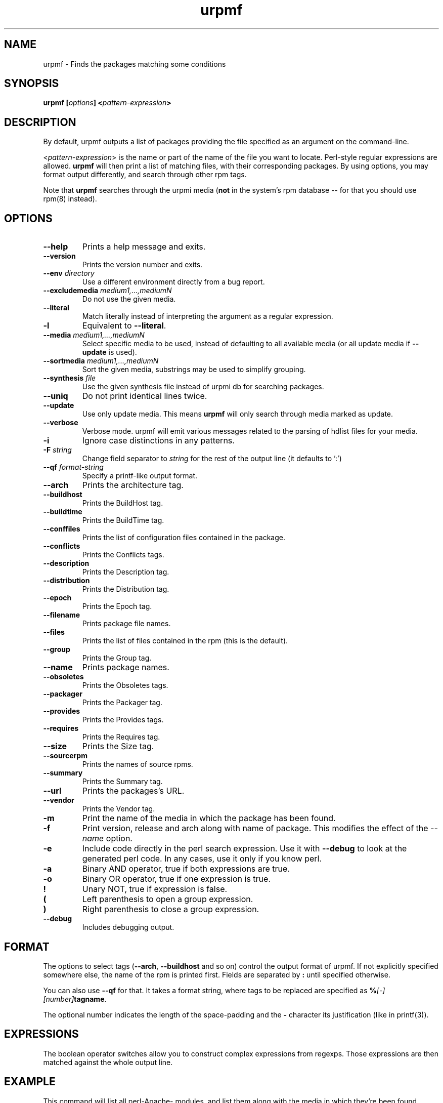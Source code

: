 .TH urpmf 8 "20 Oct 2005" "Mandriva" "Mandriva Linux"
.IX urpmf
.SH NAME
urpmf \- Finds the packages matching some conditions
.SH SYNOPSIS
.B urpmf [\fIoptions\fP] <\fIpattern-expression\fP>
.SH DESCRIPTION
By default, urpmf outputs a list of packages providing the file specified as an
argument on the command-line.
.PP
<\fIpattern-expression\fP> is the name or part of the name of the file you want
to locate. Perl-style regular expressions are allowed. \fBurpmf\fP will then
print a list of matching files, with their corresponding packages. By using
options, you may format output differently, and search through other rpm tags.
.PP
Note that \fBurpmf\fP searches through the urpmi media (\fBnot\fP in the
system's rpm database -- for that you should use rpm(8) instead).
.SH OPTIONS
.IP "\fB\--help\fP"
Prints a help message and exits.
.IP "\fB\--version\fP"
Prints the version number and exits.
.IP "\fB\--env\fP \fIdirectory\fP"
Use a different environment directly from a bug report.
.IP "\fB\--excludemedia\fP \fImedium1,...,mediumN\fP"
Do not use the given media.
.IP "\fB\--literal\fP"
Match literally instead of interpreting the argument as a regular expression.
.IP "\fB\-l\fP"
Equivalent to \fB--literal\fP.
.IP "\fB\--media\fP \fImedium1,...,mediumN\fP"
Select specific media to be used, instead of defaulting to all available media
(or all update media if \fB--update\fP is used).
.IP "\fB\--sortmedia\fP \fImedium1,...,mediumN\fP"
Sort the given media, substrings may be used to simplify grouping.
.IP "\fB\--synthesis\fP \fIfile\fP"
Use the given synthesis file instead of urpmi db for searching packages.
.IP "\fB\--uniq\fP"
Do not print identical lines twice.
.IP "\fB\--update\fP"
Use only update media. This means \fBurpmf\fP will only search through
media marked as update.
.IP "\fB\--verbose\fP"
Verbose mode. urpmf will emit various messages related to the parsing of hdlist
files for your media.
.IP "\fB-i\fP"
Ignore case distinctions in any patterns.
.IP "\fB-F\fP \fIstring\fP"
Change field separator to \fIstring\fP for the rest of the output line (it
defaults to ':')
.IP "\fB\--qf\fP \fIformat-string\fP"
Specify a printf-like output format.
.IP "\fB\--arch\fP"
Prints the architecture tag.
.IP "\fB\--buildhost\fP"
Prints the BuildHost tag.
.IP "\fB\--buildtime\fP"
Prints the BuildTime tag.
.IP "\fB\--conffiles\fP"
Prints the list of configuration files contained in the
package.
.IP "\fB\--conflicts\fP"
Prints the Conflicts tags.
.IP "\fB\--description\fP"
Prints the Description tag.
.IP "\fB\--distribution\fP"
Prints the Distribution tag.
.IP "\fB\--epoch\fP"
Prints the Epoch tag.
.IP "\fB\--filename\fP"
Prints package file names.
.IP "\fB\--files\fP"
Prints the list of files contained in the rpm (this is the
default).
.IP "\fB\--group\fP"
Prints the Group tag.
.IP "\fB\--name\fP"
Prints package names.
.IP "\fB\--obsoletes\fP"
Prints the Obsoletes tags.
.IP "\fB\--packager\fP"
Prints the Packager tag.
.IP "\fB\--provides\fP"
Prints the Provides tags.
.IP "\fB\--requires\fP"
Prints the Requires tag.
.IP "\fB\--size\fP"
Prints the Size tag.
.IP "\fB\--sourcerpm\fP"
Prints the names of source rpms.
.IP "\fB\--summary\fP"
Prints the Summary tag.
.IP "\fB\--url\fP"
Prints the packages's URL.
.IP "\fB\--vendor\fP"
Prints the Vendor tag.
.IP "\fB-m\fP"
Print the name of the media in which the package has been found.
.IP "\fB-f\fP"
Print version, release and arch along with name of package.
This modifies the effect of the \fI--name\fP option.
.IP "\fB-e\fP"
Include code directly in the perl search expression. Use it with
\fB--debug\fP to look at the generated perl code. In any cases, use it only
if you know perl.
.IP "\fB-a\fP"
Binary AND operator, true if both expressions are true.
.IP "\fB-o\fP"
Binary OR operator, true if one expression is true.
.IP "\fB!\fP"
Unary NOT, true if expression is false.
.IP "\fB(\fP"
Left parenthesis to open a group expression.
.IP "\fB)\fP"
Right parenthesis to close a group expression.
.IP "\fB--debug\fP"
Includes debugging output.
.SH FORMAT
The options to select tags (\fB--arch\fP, \fB--buildhost\fP and so on)
control the output format of urpmf. If not explicitly specified somewhere else,
the name of the rpm is printed first. Fields are separated by \fB:\fP until
specified otherwise.

You can also use \fB--qf\fP for that. It takes a format string, where tags to
be replaced are specified as \fB%\fP\fI[-][number]\fP\fBtagname\fP.

The optional number indicates the length of the space-padding and
the \fB-\fP character its justification (like in printf(3)).
.SH EXPRESSIONS
The boolean operator switches allow you to construct complex expressions from
regexps. Those expressions are then matched against the whole output line.
.SH EXAMPLE
This command will list all perl-Apache- modules, and list them along with
the media in which they're been found, nicely indented :

.B urpmf --qf '%-30name is found in media %media' perl-Apache
.SH FILES
See \fIurpmi.files\fP(5).
.SH "SEE ALSO"
\fIurpmi.addmedia\fP(8),
\fIurpmi.update\fP(8),
\fIurpmi.removemedia\fP(8),
\fIurpmi\fP(8),
\fIurpmq\fP(8),
\fIurpmi.files\fP(5).
.SH AUTHOR
Pascal Rigaux (original author)
.PP
Francois Pons
.PP
Rafael Garcia-Suarez <rgarciasuarez@mandriva.com>
(current maintainer)
